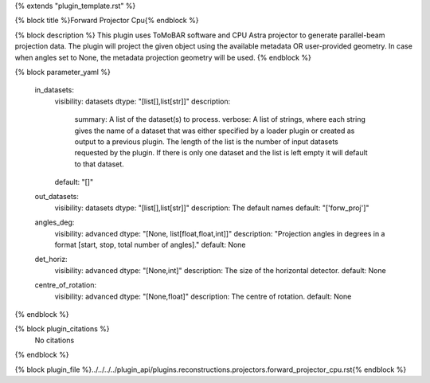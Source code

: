 {% extends "plugin_template.rst" %}

{% block title %}Forward Projector Cpu{% endblock %}

{% block description %}
This plugin uses ToMoBAR software and CPU Astra projector to generate parallel-beam projection data. The plugin will project the given object using the available metadata OR user-provided geometry. In case when angles set to None, the metadata projection geometry will be used. 
{% endblock %}

{% block parameter_yaml %}

        in_datasets:
            visibility: datasets
            dtype: "[list[],list[str]]"
            description: 
                summary: A list of the dataset(s) to process.
                verbose: A list of strings, where each string gives the name of a dataset that was either specified by a loader plugin or created as output to a previous plugin.  The length of the list is the number of input datasets requested by the plugin.  If there is only one dataset and the list is left empty it will default to that dataset.
            default: "[]"
        
        out_datasets:
            visibility: datasets
            dtype: "[list[],list[str]]"
            description: The default names
            default: "['forw_proj']"
        
        angles_deg:
            visibility: advanced
            dtype: "[None, list[float,float,int]]"
            description: "Projection angles in degrees in a format [start, stop, total number of angles]."
            default: None
        
        det_horiz:
            visibility: advanced
            dtype: "[None,int]"
            description: The size of the horizontal detector.
            default: None
        
        centre_of_rotation:
            visibility: advanced
            dtype: "[None,float]"
            description: The centre of rotation.
            default: None
        
{% endblock %}

{% block plugin_citations %}
    No citations
{% endblock %}

{% block plugin_file %}../../../../plugin_api/plugins.reconstructions.projectors.forward_projector_cpu.rst{% endblock %}
